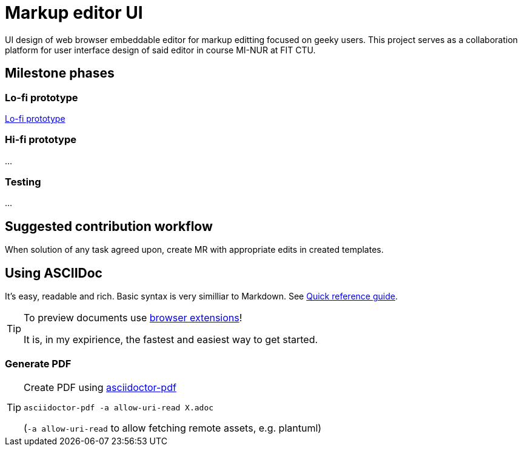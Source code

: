 = Markup editor UI

UI design of web browser embeddable editor for markup editting focused on geeky users.
This project serves as a collaboration platform for user interface design of said editor in course MI-NUR at FIT CTU.

== Milestone phases

=== Lo-fi prototype

link:./1.adoc[Lo-fi prototype]

=== Hi-fi prototype

...

=== Testing

...

== Suggested contribution workflow

When solution of any task agreed upon, create MR with appropriate edits in created templates.

== Using ASCIIDoc

It's easy, readable and rich. Basic syntax is very similliar to Markdown.
See link:http://asciidoctor.org/docs/asciidoc-syntax-quick-reference/[Quick reference guide].

[TIP]
====
To preview documents use http://asciidoctor.org/docs/editing-asciidoc-with-live-preview/#installing-the-development-versions[browser extensions]!

It is, in my expirience, the fastest and easiest way to get started.
====

=== Generate PDF
[TIP]
====
Create PDF using https://github.com/asciidoctor/asciidoctor-pdf[asciidoctor-pdf]

`asciidoctor-pdf -a allow-uri-read X.adoc`

(`-a allow-uri-read` to allow fetching remote assets, e.g. plantuml)
====
